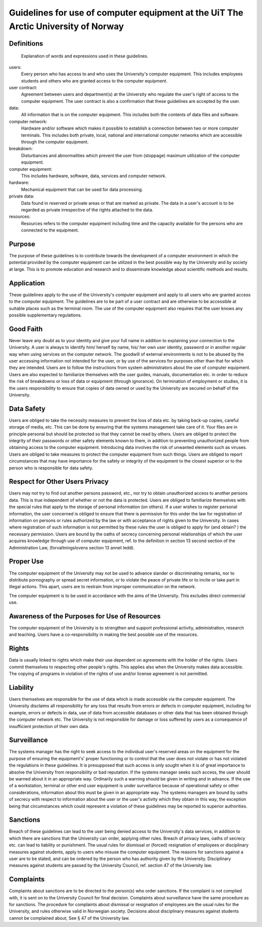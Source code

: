 .. _guidelines:


Guidelines for use of computer equipment at the UiT The Arctic University of Norway
===================================================================================


Definitions
-----------

 Explanation of words and expressions used in these guidelines.

users:
    Every person who has access to and who uses the University's
    computer equipment. This includes employees students and others who
    are granted access to the computer equipment.
user contract:
    Agreement between users and department(s) at the University who
    regulate the user's right of access to the computer equipment. The
    user contract is also a confirmation that these guidelines are
    accepted by the user.
data:
    All information that is on the computer equipment. This includes
    both the contents of data files and software.
computer network:
    Hardware and/or software which makes it possible to establish a
    connection between two or more computer terminals. This includes
    both private, local, national and international computer networks
    which are accessible through the computer equipment.
breakdown:
    Disturbances and abnormalities which prevent the user from
    (stoppage) maximum utilization of the computer equipment.
computer equipment:
    This includes hardware, software, data, services and computer
    network.
hardware:
    Mechanical equipment that can be used for data processing.
private data:
    Data found in reserved or private areas or that are marked as
    private. The data in a user's account is to be regarded as private
    irrespective of the rights attached to the data.
resources:
    Resources refers to the computer equipment including time and the
    capacity available for the persons who are connected to the
    equipment.


Purpose
-------

The purpose of these guidelines is to contribute towards the development of a
computer environment in which the potential provided by the computer equipment
can be utilized in the best possible way by the University and by society at
large. This is to promote education and research and to disseminate knowledge
about scientific methods and results.


Application
-----------

These guidelines apply to the use of the University's computer equipment and
apply to all users who are granted access to the computer equipment. The
guidelines are to be part of a user contract and are otherwise to be accessible
at suitable places such as the terminal room. The use of the computer equipment
also requires that the user knows any possible supplementary regulations.


Good Faith
----------

Never leave any doubt as to your identity and give your full name in addition
to explaining your connection to the University. A user is always to identify
him/ herself by name, his/ her own user identity, password or in another
regular way when using services on the computer network. The goodwill of
external environments is not to be abused by the user accessing information not
intended for the user, or by use of the services for purposes other than that
for which they are intended. Users are to follow the instructions from system
administrators about the use of computer equipment. Users are also expected to
familiarize themselves with the user guides, manuals, documentation etc. in
order to reduce the risk of breakdowns or loss of data or equipment (through
ignorance). On termination of employment or studies, it is the users
responsibility to ensure that copies of data owned or used by the University
are secured on behalf of the University.


Data Safety
-----------

Users are obliged to take the necessity measures to prevent the loss of data
etc. by taking back-up copies, careful storage of media, etc. This can be done
by ensuring that the systems management take care of it. Your files are in
principle personal but should be protected so that they cannot be read by
others. Users are obliged to protect the integrity of their passwords or other
safety elements known to them, in addition to preventing unauthorized people
from obtaining access to the computer equipment. Introducing data involves the
risk of unwanted elements such as viruses. Users are obliged to take measures
to protect the computer equipment from such things. Users are obliged to report
circumstances that may have importance for the safety or integrity of the
equipment to the closest superior or to the person who is responsible for data
safety.


Respect for Other Users Privacy
-------------------------------

Users may not try to find out another persons password, etc., nor try to obtain
unauthorized access to another persons data. This is true independent of
whether or not the data is protected. Users are obliged to familiarize
themselves with the special rules that apply to the storage of personal
information (on others). If a user wishes to register personal information, the
user concerned is obliged to ensure that there is permission for this under the
law for registration of information on persons or rules authorized by the law
or with acceptance of rights given to the University. In cases where
registration of such information is not permitted by these rules the user is
obliged to apply for (and obtain? ) the necessary permission. Users are bound
by the oaths of secrecy concerning personal relationships of which the user
acquires knowledge through use of computer equipment, ref. to the definition in
section 13 second section of the Administration Law, (forvaltningslovens
section 13 annet ledd).


Proper Use
----------

The computer equipment of the University may not be used to advance slander or
discriminating remarks, nor to distribute pornography or spread secret
information, or to violate the peace of private life or to incite or take part
in illegal actions. This apart, users are to restrain from improper
communication on the network.

The computer equipment is to be used in accordance with the aims of the
University. This excludes direct commercial use.


Awareness of the Purposes for Use of Resources
----------------------------------------------

The computer equipment of the University is to strengthen and support
professional activity, administration, research and teaching. Users have a
co-responsibility in making the best possible use of the resources.


Rights
------

Data is usually linked to rights which make their use dependent on agreements
with the holder of the rights. Users commit themselves to respecting other
people's rights. This applies also when the University makes data accessible.
The copying of programs in violation of the rights of use and/or license
agreement is not permitted.


Liability
---------

Users themselves are responsible for the use of data which is made accessible
via the computer equipment. The University disclaims all responsibility for any
loss that results from errors or defects in computer equipment, including for
example, errors or defects in data, use of data from accessible databases or
other data that has been obtained through the computer network etc. The
University is not responsible for damage or loss suffered by users as a
consequence of insufficient protection of their own data.


Surveillance
------------

The systems manager has the right to seek access to the individual user's
reserved areas on the equipment for the purpose of ensuring the equipment's'
proper functioning or to control that the user does not violate or has not
violated the regulations in these guidelines. It is presupposed that such
access is only sought when it is of great importance to absolve the University
from responsibility or bad reputation. If the systems manager seeks such
access, the user should be warned about it in an appropriate way. Ordinarily
such a warning should be given in writing and in advance. If the use of a
workstation, terminal or other end user equipment is under surveillance because
of operational safety or other considerations, information about this must be
given in an appropriate way. The systems managers are bound by oaths of secrecy
with respect to information about the user or the user's activity which they
obtain in this way, the exception being that circumstances which could
represent a violation of these guidelines may be reported to superior
authorities.


Sanctions
---------

Breach of these guidelines can lead to the user being denied access to the
University's data services, in addition to which there are sanctions that the
University can order, applying other rules. Breach of privacy laws, oaths of
secrecy etc. can lead to liability or punishment. The usual rules for dismissal
or (forced) resignation of employees or disciplinary measures against students,
apply to users who misuse the computer equipment. The reasons for sanctions
against a user are to be stated, and can be ordered by the person who has
authority given by the University. Disciplinary measures against students are
passed by the University Council, ref. section 47 of the University law.


Complaints
----------

Complaints about sanctions are to be directed to the person(s) who order
sanctions. If the complaint is not complied with, it is sent on to the
University Council for final decision. Complaints about surveillance have the
same procedure as for sanctions. The procedure for complaints about dismissal
or resignation of employees are the usual rules for the University, and rules
otherwise valid in Norwegian society. Decisions about disciplinary measures
against students cannot be complained about, See § 47 of the University law.
